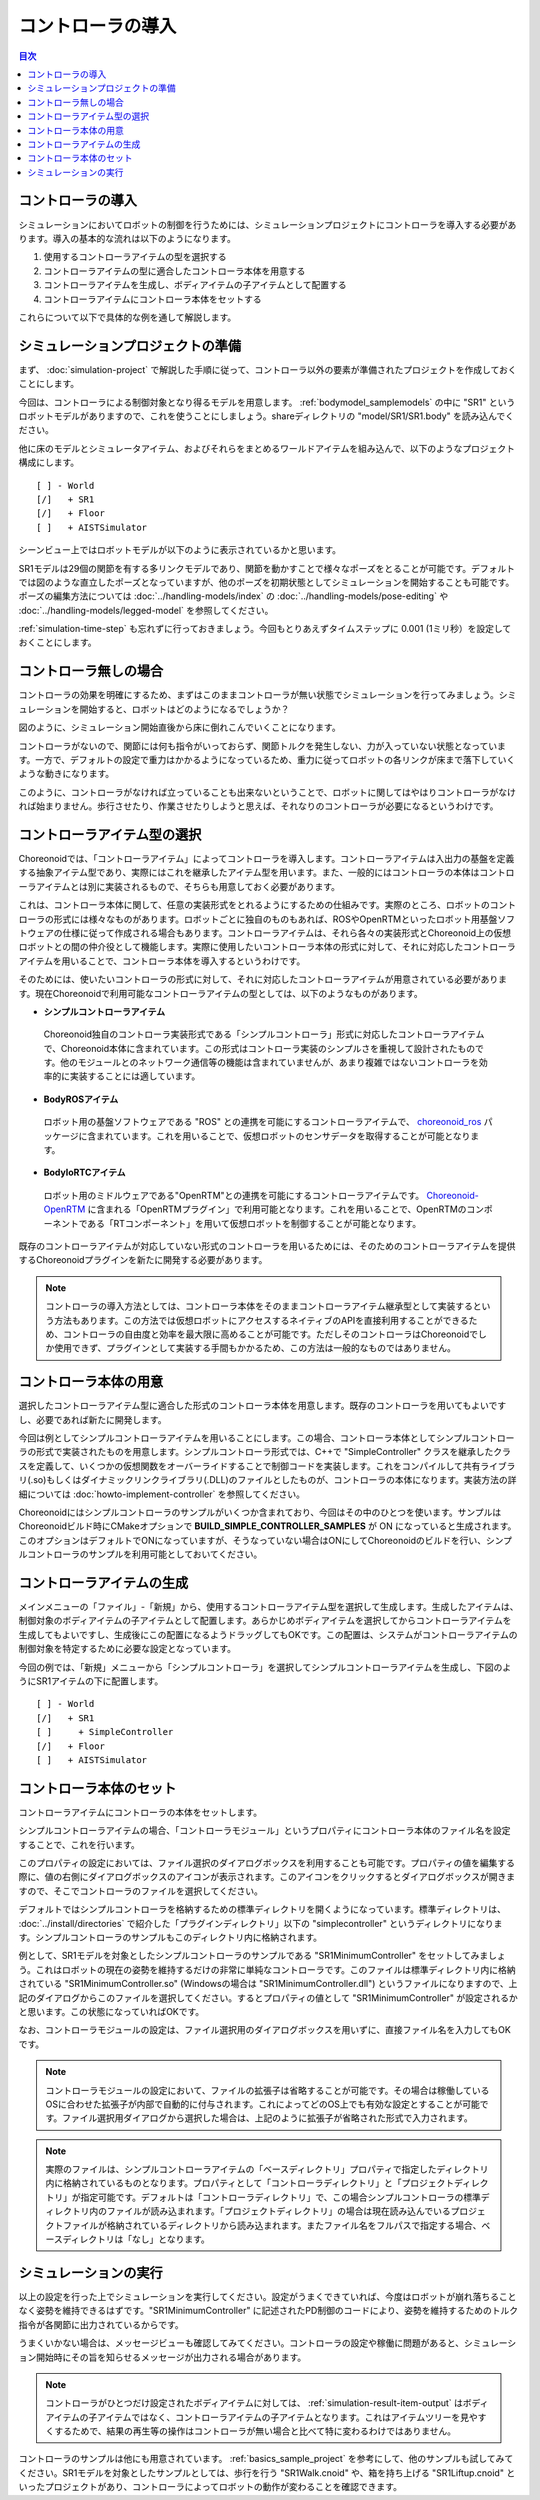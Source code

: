 
コントローラの導入
==================

.. sectionauthor:: 中岡 慎一郎 <s.nakaoka@aist.go.jp>

.. contents:: 目次
   :local:

.. highlight:: cpp

コントローラの導入
------------------

シミュレーションにおいてロボットの制御を行うためには、シミュレーションプロジェクトにコントローラを導入する必要があります。導入の基本的な流れは以下のようになります。

1. 使用するコントローラアイテムの型を選択する
2. コントローラアイテムの型に適合したコントローラ本体を用意する
3. コントローラアイテムを生成し、ボディアイテムの子アイテムとして配置する
4. コントローラアイテムにコントローラ本体をセットする

これらについて以下で具体的な例を通して解説します。

シミュレーションプロジェクトの準備
----------------------------------

まず、 :doc:`simulation-project` で解説した手順に従って、コントローラ以外の要素が準備されたプロジェクトを作成しておくことにします。

今回は、コントローラによる制御対象となり得るモデルを用意します。 :ref:`bodymodel_samplemodels` の中に "SR1" というロボットモデルがありますので、これを使うことにしましょう。shareディレクトリの "model/SR1/SR1.body" を読み込んでください。

他に床のモデルとシミュレータアイテム、およびそれらをまとめるワールドアイテムを組み込んで、以下のようなプロジェクト構成にします。 ::

 [ ] - World
 [/]   + SR1
 [/]   + Floor
 [ ]   + AISTSimulator

.. images/controller-project1.png

シーンビュー上ではロボットモデルが以下のように表示されているかと思います。

.. image:: images/controller-scene1.png

SR1モデルは29個の関節を有する多リンクモデルであり、関節を動かすことで様々なポーズをとることが可能です。デフォルトでは図のような直立したポーズとなっていますが、他のポーズを初期状態としてシミュレーションを開始することも可能です。ポーズの編集方法については :doc:`../handling-models/index` の :doc:`../handling-models/pose-editing` や :doc:`../handling-models/legged-model` を参照してください。

:ref:`simulation-time-step` も忘れずに行っておきましょう。今回もとりあえずタイムステップに 0.001 (1ミリ秒）を設定しておくことにします。

.. _controller-no-controller-case:

コントローラ無しの場合
----------------------

コントローラの効果を明確にするため、まずはこのままコントローラが無い状態でシミュレーションを行ってみましょう。シミュレーションを開始すると、ロボットはどのようになるでしょうか？

.. image:: images/nocontroller-falldown.png

図のように、シミュレーション開始直後から床に倒れこんでいくことになります。

コントローラがないので、関節には何も指令がいっておらず、関節トルクを発生しない、力が入っていない状態となっています。一方で、デフォルトの設定で重力はかかるようになっているため、重力に従ってロボットの各リンクが床まで落下していくような動きになります。

このように、コントローラがなければ立っていることも出来ないということで、ロボットに関してはやはりコントローラがなければ始まりません。歩行させたり、作業させたりしようと思えば、それなりのコントローラが必要になるというわけです。

.. _simulation_select_controller_item_type:

コントローラアイテム型の選択
----------------------------

Choreonoidでは、「コントローラアイテム」によってコントローラを導入します。コントローラアイテムは入出力の基盤を定義する抽象アイテム型であり、実際にはこれを継承したアイテム型を用います。また、一般的にはコントローラの本体はコントローラアイテムとは別に実装されるもので、そちらも用意しておく必要があります。

これは、コントローラ本体に関して、任意の実装形式をとれるようにするための仕組みです。実際のところ、ロボットのコントローラの形式には様々なものがあります。ロボットごとに独自のものもあれば、ROSやOpenRTMといったロボット用基盤ソフトウェアの仕様に従って作成される場合もあります。コントローラアイテムは、それら各々の実装形式とChoreonoid上の仮想ロボットとの間の仲介役として機能します。実際に使用したいコントローラ本体の形式に対して、それに対応したコントローラアイテムを用いることで、コントローラ本体を導入するというわけです。

そのためには、使いたいコントローラの形式に対して、それに対応したコントローラアイテムが用意されている必要があります。現在Choreonoidで利用可能なコントローラアイテムの型としては、以下のようなものがあります。

* **シンプルコントローラアイテム**

 Choreonoid独自のコントローラ実装形式である「シンプルコントローラ」形式に対応したコントローラアイテムで、Choreonoid本体に含まれています。この形式はコントローラ実装のシンプルさを重視して設計されたものです。他のモジュールとのネットワーク通信等の機能は含まれていませんが、あまり複雑ではないコントローラを効率的に実装することには適しています。

* **BodyROSアイテム**

 ロボット用の基盤ソフトウェアである "ROS" との連携を可能にするコントローラアイテムで、 `choreonoid_ros <https://github.com/choreonoid/choreonoid_ros>`_ パッケージに含まれています。これを用いることで、仮想ロボットのセンサデータを取得することが可能となります。

* **BodyIoRTCアイテム**

 ロボット用のミドルウェアである"OpenRTM"との連携を可能にするコントローラアイテムです。 `Choreonoid-OpenRTM <https://github.com/OpenRTM/Choreonoid-OpenRTM>`_ に含まれる「OpenRTMプラグイン」で利用可能となります。これを用いることで、OpenRTMのコンポーネントである「RTコンポーネント」を用いて仮想ロボットを制御することが可能となります。

既存のコントローラアイテムが対応していない形式のコントローラを用いるためには、そのためのコントローラアイテムを提供するChoreonoidプラグインを新たに開発する必要があります。

.. なお、近年利用の広まっているROSに関しては、これに対応するためのコントローラアイテムを現在開発中です。

.. note:: コントローラの導入方法としては、コントローラ本体をそのままコントローラアイテム継承型として実装するという方法もあります。この方法では仮想ロボットにアクセスするネイティブのAPIを直接利用することができるため、コントローラの自由度と効率を最大限に高めることが可能です。ただしそのコントローラはChoreonoidでしか使用できず、プラグインとして実装する手間もかかるため、この方法は一般的なものではありません。

コントローラ本体の用意
----------------------

選択したコントローラアイテム型に適合した形式のコントローラ本体を用意します。既存のコントローラを用いてもよいですし、必要であれば新たに開発します。

今回は例としてシンプルコントローラアイテムを用いることにします。この場合、コントローラ本体としてシンプルコントローラの形式で実装されたものを用意します。シンプルコントローラ形式では、C++で "SimpleController" クラスを継承したクラスを定義して、いくつかの仮想関数をオーバーライドすることで制御コードを実装します。これをコンパイルして共有ライブラリ(.so)もしくはダイナミックリンクライブラリ(.DLL)のファイルとしたものが、コントローラの本体になります。実装方法の詳細については :doc:`howto-implement-controller` を参照してください。

Choreonoidにはシンプルコントローラのサンプルがいくつか含まれており、今回はその中のひとつを使います。サンプルはChoreonoidビルド時にCMakeオプションで **BUILD_SIMPLE_CONTROLLER_SAMPLES** が ON になっていると生成されます。このオプションはデフォルトでONになっていますが、そうなっていない場合はONにしてChoreonoidのビルドを行い、シンプルコントローラのサンプルを利用可能としておいてください。

.. _simulation-create-controller-item:

コントローラアイテムの生成
--------------------------

メインメニューの「ファイル」-「新規」から、使用するコントローラアイテム型を選択して生成します。生成したアイテムは、制御対象のボディアイテムの子アイテムとして配置します。あらかじめボディアイテムを選択してからコントローラアイテムを生成してもよいですし、生成後にこの配置になるようドラッグしてもOKです。この配置は、システムがコントローラアイテムの制御対象を特定するために必要な設定となっています。

今回の例では、「新規」メニューから「シンプルコントローラ」を選択してシンプルコントローラアイテムを生成し、下図のようにSR1アイテムの下に配置します。 ::

 [ ] - World
 [/]   + SR1
 [ ]     + SimpleController
 [/]   + Floor
 [ ]   + AISTSimulator

.. images/controller-project2.png

.. _simulation-set-controller-to-controller-item:

コントローラ本体のセット
------------------------

コントローラアイテムにコントローラの本体をセットします。

シンプルコントローラアイテムの場合、「コントローラモジュール」というプロパティにコントローラ本体のファイル名を設定することで、これを行います。

このプロパティの設定においては、ファイル選択のダイアログボックスを利用することも可能です。プロパティの値を編集する際に、値の右側にダイアログボックスのアイコンが表示されます。このアイコンをクリックするとダイアログボックスが開きますので、そこでコントローラのファイルを選択してください。

デフォルトではシンプルコントローラを格納するための標準ディレクトリを開くようになっています。標準ディレクトリは、 :doc:`../install/directories` で紹介した「プラグインディレクトリ」以下の "simplecontroller" というディレクトリになります。シンプルコントローラのサンプルもこのディレクトリ内に格納されます。

例として、SR1モデルを対象としたシンプルコントローラのサンプルである "SR1MinimumController" をセットしてみましょう。これはロボットの現在の姿勢を維持するだけの非常に単純なコントローラです。このファイルは標準ディレクトリ内に格納されている "SR1MinimumController.so" (Windowsの場合は "SR1MinimumController.dll") というファイルになりますので、上記のダイアログからこのファイルを選択してください。するとプロパティの値として "SR1MinimumController" が設定されるかと思います。この状態になっていればOKです。

なお、コントローラモジュールの設定は、ファイル選択用のダイアログボックスを用いずに、直接ファイル名を入力してもOKです。

.. note:: コントローラモジュールの設定において、ファイルの拡張子は省略することが可能です。その場合は稼働しているOSに合わせた拡張子が内部で自動的に付与されます。これによってどのOS上でも有効な設定とすることが可能です。ファイル選択用ダイアログから選択した場合は、上記のように拡張子が省略された形式で入力されます。

.. note:: 実際のファイルは、シンプルコントローラアイテムの「ベースディレクトリ」プロパティで指定したディレクトリ内に格納されているものとなります。プロパティとして「コントローラディレクトリ」と「プロジェクトディレクトリ」が指定可能です。デフォルトは「コントローラディレクトリ」で、この場合シンプルコントローラの標準ディレクトリ内のファイルが読み込まれます。「プロジェクトディレクトリ」の場合は現在読み込んでいるプロジェクトファイルが格納されているディレクトリから読み込まれます。またファイル名をフルパスで指定する場合、ベースディレクトリは「なし」となります。

シミュレーションの実行
----------------------

以上の設定を行った上でシミュレーションを実行してください。設定がうまくできていれば、今度はロボットが崩れ落ちることなく姿勢を維持できるはずです。"SR1MinimumController" に記述されたPD制御のコードにより、姿勢を維持するためのトルク指令が各関節に出力されているからです。

うまくいかない場合は、メッセージビューも確認してみてください。コントローラの設定や稼働に問題があると、シミュレーション開始時にその旨を知らせるメッセージが出力される場合があります。

.. note:: コントローラがひとつだけ設定されたボディアイテムに対しては、 :ref:`simulation-result-item-output` はボディアイテムの子アイテムではなく、コントローラアイテムの子アイテムとなります。これはアイテムツリーを見やすくするためで、結果の再生等の操作はコントローラが無い場合と比べて特に変わるわけではありません。

コントローラのサンプルは他にも用意されています。 :ref:`basics_sample_project` を参考にして、他のサンプルも試してみてください。SR1モデルを対象としたサンプルとしては、歩行を行う "SR1Walk.cnoid" や、箱を持ち上げる "SR1Liftup.cnoid" といったプロジェクトがあり、コントローラによってロボットの動作が変わることを確認できます。
